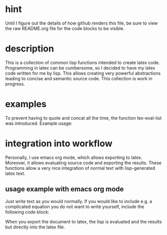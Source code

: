 * hint
  Until I figure out the details of how github renders this file, be
  sure to view the raw README.org file for the code blocks to be
  visible.

* description
  This is a collection of common lisp functions intended to create
  latex code. Programming in latex can be cumbersome, so I decided to
  have my latex code written for me by lisp. This allows creating very
  powerful abstractions leading to concise and semantic source code.
  This collection is work in progress.

* examples
  To prevent having to quote and concat all the time, the function
  tex-eval-list was introduced. Example usage:
  #+BEGIN_SRC lisp :exports results :results latex
   (load-file "path-to-file")
   (tex-eval-list '((tex-eq 1+1=2) (tex-cmd ref eq1)))
  #+END_SRC

* integration into workflow
  Personally, I use emacs org mode, which allows exporting to latex.
  Moreover, it allows evaluating source code and exporting the
  results. These functions allow a very nice integration of normal
  text with lisp-generated latex text.

** usage example with emacs org mode
   Just write text as you would normally. If you would like to include
   e.g. a complicated equation you do not want to write yourself,
   include the following code block:
   #+BEGIN_SRC lisp :exports results :results latex
   (load-file "path-to-file")
   (tex-eval-list
    '(tex-eq-pause
      (list
       (group
	(dd (um i) t)
	+
	(pd (pm) (x i))
	- (tex-cmd nu) (pd (um i) (x j) 2)
	+ (pd (uf i j) (x j))
	&= 0)
       (group
	(pd (um i) (x i))
	&= 0))))
   #+END_SRC
   When you export the document to latex, the lisp is evaluated and
   the results but directly into the latex file.
